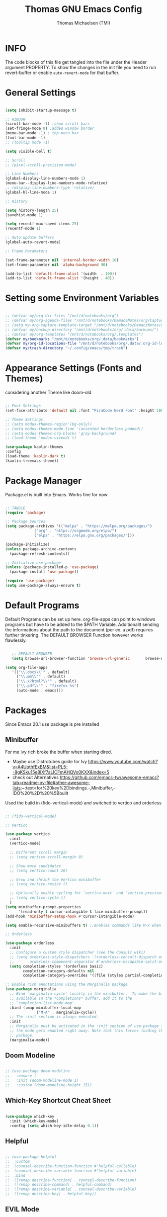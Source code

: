 #+TITLE: Thomas GNU Emacs Config
#+AUTHOR: Thomas Michaelsen (TMI)
#+PROPERTY: header-args:emacs-lisp :tangle ./init.el
#+DESCRIPTION: Personal Emacs Config
#+STARTUP: showeverything
#+OPTIONS: toc:2

* INFO  

The code blocks of this file get tangled into the file
under the Header argument PROPERTY. To show the changes in the init file
you need to run revert-buffer or enable ~auto-revert-mode~ for that buffer.

* General Settings

#+begin_src emacs-lisp

  (setq inhibit-startup-message t)

  ;; WINDOW
  (scroll-bar-mode -1) ;show scroll bars
  (set-fringe-mode 0) ;added window border
  (menu-bar-mode -1) ; top menu bar
  (tool-bar-mode -1)
  ;; (tooltip mode -1)

  (setq visible-bell t)

  ;; Scroll
  ;; (pixel-scroll-precision-mode)

  ;; Line Numbers
  (global-display-line-numbers-mode 1)
  (menu-bar--display-line-numbers-mode-relative)
  ;; (display-line-numbers-type 'relative)
  (global-hl-line-mode 1)

  ;; History

  (setq history-length 25)
  (savehist-mode 1)

  (setq recentf-max-saved-items 25)
  (recentf-mode 1)

  ;; Auto update buffers
  (global-auto-revert-mode)

  ;; Frame Parameters

  (set-frame-parameter nil 'internal-border-width 10)
  (set-frame-parameter nil 'alpha-background 90)

  (add-to-list 'default-frame-alist '(width  . 100))
  (add-to-list 'default-frame-alist '(height . 40))

#+end_src


* Setting some Environment Variables

#+begin_src emacs-lisp 

   ;; (defvar my/org-dir-files "/mnt/d/notebooks/org")
   ;; (defvar my/org-agenda-files "/mnt/d/notebooks/DemacsNotes/org/Capture.org")
   ;; (setq my-org-capture-template-target "/mnt/d/notebooks/DemacsNotes/org/Capture.org")
   ;; (defvar my/backup-directory "/mnt/d/notebooks/org/.data/backups/")
   ;; (defvar my/org-templates "/mnt/d/notebooks/org/.templates")
   (defvar my/bookmarks "/mnt/d/notebooks/org/.data/bookmarks")
   (defvar my/org-id-locations-file "/mnt/d/notebooks/org/.data/.org-id-locations")
   (defvar my/trash-directory "~/.config/emacs/tmp/trash")

#+end_src

* Appearance Settings (Fonts and Themes)

considering another Theme like doom-old

#+begin_src emacs-lisp 

  ;; Font Settings
  (set-face-attribute 'default nil :font "FiraCode Nerd Font" :height 180)

  ;; Theme Settings
  ;; (setq modus-themes-region'(bg-only))
  ;; (setq modus-themes-mode-line '(accented borderless padded))
  ;; (setq modus-themes-org-blocks 'gray-background)
  ;; (load-theme 'modus-vivendi t)

  (use-package kaolin-themes
  :config
  (load-theme 'kaolin-dark t)
  (kaolin-treemacs-theme))

#+end_src

* Package Manager

Package.el is built into Emacs. Works fine for now

#+begin_src emacs-lisp

  ;; TANGLE
  (require 'package)

  ;; Package Sources
  (setq package-archives '(("melpa" . "https://melpa.org/packages/")
			   ("org" . "https://orgmode.org/elpa/")
			   ("elpa" . "https://elpa.gnu.org/packages/")))

  (package-initialize)
  (unless package-archive-contents
    (package-refresh-contents))

  ;; Initialize use-package
  (unless (package-installed-p 'use-package)
    (package-install 'use-package))

  (require 'use-package)
  (setq use-package-always-ensure t)

#+end_src

* Default Programs

Default Programs can be set up here. org-file-apps can point to windows programs but have
to be added to the $PATH Variable. Additionallt sending the informations about the
path to the document (per ex. a pdf) requires further tinkering.
The DEFAULT BROWSER Function however works flawlessly. 

#+begin_src emacs-lisp

     ;; DEFAULT BROWSER
     (setq browse-url-browser-function 'browse-url-generic       browse-url-generic-program "/mnt/c/Program Files (x86)/Microsoft/Edge/Application/msedge.exe")

  (setq org-file-apps
     '(("\\.docx\\'" . default)
       ("\\.mm\\'" . default)
       ("\\.x?html?\\'" . default)
       ("\\.pdf\\'" . "firefox %s")
       (auto-mode . emacs)))

#+end_src

* Packages

Since Emacs 20.1 use package is pre installed

** Minibuffer

For me ivy rich broke the buffer when starting dired.
- Maybe use Distrotubes guide for Ivy https://www.youtube.com/watch?v=A4UothfExBM&list=PL5--8gKSku15e8lXf7aLICFmAHQVo0KXX&index=5
- check out Alternatives https://github.com/emacs-tw/awesome-emacs?tab=readme-ov-file#other-awesome-lists:~:text=for%20key%2Dbindings.-,Minibuffer,-IDO%20%2D%20%5Bbuilt  
Used the build in (fido-vertical-mode)  and switched to vertico and orderless

#+begin_src emacs-lisp

  ;; (fido-vertical-mode)

  ;; Vertico

  (use-package vertico
    :init
    (vertico-mode)

    ;; Different scroll margin
    ;; (setq vertico-scroll-margin 0)

    ;; Show more candidates
    ;; (setq vertico-count 20)

    ;; Grow and shrink the Vertico minibuffer
    ;; (setq vertico-resize t)

    ;; Optionally enable cycling for `vertico-next' and `vertico-previous'.
    ;; (setq vertico-cycle t)
    ) 
  (setq minibuffer-prompt-properties
        '(read-only t cursor-intangible t face minibuffer-prompt))
  (add-hook 'minibuffer-setup-hook #'cursor-intangible-mode)

  (setq enable-recursive-minibuffers t) ;;enables commands like M-x when in minibuffer

  ;; Orderless

  (use-package orderless
    :init
    ;; Configure a custom style dispatcher (see the Consult wiki)
    ;; (setq orderless-style-dispatchers '(+orderless-consult-dispatch orderless-affix-dispatch)
    ;;       orderless-component-separator #'orderless-escapable-split-on-space)
    (setq completion-styles '(orderless basic)
          completion-category-defaults nil
          completion-category-overrides '((file (styles partial-completion)))))

  ;; Enable rich annotations using the Marginalia package
  (use-package marginalia
    ;; Bind `marginalia-cycle' locally in the minibuffer.  To make the binding
    ;; available in the *Completions* buffer, add it to the
    ;; `completion-list-mode-map'.
    :bind (:map minibuffer-local-map
                ("M-A" . marginalia-cycle))
    ;; The :init section is always executed.
    :init
    ;; Marginalia must be activated in the :init section of use-package such that
    ;; the mode gets enabled right away. Note that this forces loading the
    ;; package.
    (marginalia-mode))

#+end_src

** Doom Modeline

#+begin_src emacs-lisp

  ;; (use-package doom-modeline
  ;;   :ensure t
  ;;   :init (doom-modeline-mode 1)
  ;;   :custom (doom-modeline-height 15))

#+end_src

** Which-Key Shortcut Cheat Sheet

#+begin_src emacs-lisp

  (use-package which-key
    :init (which-key-mode)
    :config (setq which-key-idle-delay 0.1))

#+end_src

** Helpful

#+begin_src emacs-lisp

  ;; (use-package helpful
  ;;  :custom
  ;;  (counsel-describe-function-function #'helpful-callable)
  ;;  (counsel-describe-variable-function #'helpful-variable)
  ;;  :bind
  ;;  ([remap describe-function] . counsel-describe-function)
  ;;  ([remap describe-command] . helpful-command)
  ;;  ([remap describe-variable] . counsel-describe-variable)
  ;;  ([remap describe-key] . helpful-key))

#+end_src

** EVIL Mode
*** DONE org-cycle in evil mode

#+begin_src emacs-lisp

  (use-package evil
    :init
    (setq evil-want-integration t)
    ;;    (setq evil-want-C-i-jump nil) ;; disables Jumplist binding so you can TAB in Normal mode in Org mode 
    (setq evil-want-C-u-scroll t)
    (setq evil-want-C-d-scroll t)
    (setq evil-want-keybinding nil)
    (setq evil-vsplit-window-right t)
    (setq evil-split-window-below t)
    (evil-mode))

  (use-package evil-collection
    :after evil
    :config
    (setq evil-collection-mode-list '(dashboard dired org vertico ibuffer))
    (evil-collection-init))

#+end_src

** Org Mode
:PROPERTIES:
:ID:       21e5facd-bdbf-4e9e-af73-23ce5589535c
:END:

You can manually add files to the agenda ‘M-x org-agenda-file-to-front’

By Default ive set emacs to create IDs when I store a Link if there is no custom ID.
The my/capture functions set the variable to either use or not use an ID for this Capture.
~let~ will change that variable only within the function and leaves the global settings untouched.

#+begin_src emacs-lisp

  ;; Diable Line 
  (defun my-display-numbers-hook ()
    (display-line-numbers-mode 0))

  (defun tmi/org-mode-setup ()
    (org-indent-mode)
    (setq evil-auto-indent t))

  (add-hook 'org-mode-hook 'my-display-numbers-hook)

  (defun my/org-unschedule ()
    (interactive)
    (let ((current-prefix-arg '(4))) ;; emulate C-u
      (call-interactively 'org-schedule))) ;; invoke align-regexp interactivel

  ;; (defun my/org-todo-insert-comment ()
  ;;       (interactive)
  ;;       (let ((current-prefix-arg '(4))) ;; emulate C-u
  ;;         (call-interactively 'org-todo))) ;; invoke align-regexp interactively

  ;; when calling store-link it creates a link unless there is a defined custom id.
  ;; when capture is called do not create an id.
  ;; when my/capture-with... is called it creates an id at point.
  ;; so we can say capture with id > task and it will create an id at point and link to that id.

  (defun my/capture-without-id-at-point()
    (interactive)
    (let ((org-id-link-to-org-use-id 'create-if-interactive-and-no-custom-id))
      (org-capture nil)
      ))

  (defun my/journal-capture-without-id-at-point()
    (interactive)
    (let ((org-id-link-to-org-use-id 'create-if-interactive-and-no-custom-id))
      (org-capture nil "j")
      ))

  (defun my/journal-outline-capture-without-id-at-point()
    (interactive)
    (let ((org-id-link-to-org-use-id 'create-if-interactive-and-no-custom-id))
      (org-capture nil "J")
      ))

  ;; (defun my/capture-journal-without-id()
  ;;   (org-capture nil))

  (use-package org
    :pin org
    :commands (org-capture org-agenda)
    :hook (org-mode . tmi/org-mode-setup)
    :config
    (setq org-directory-files '("/mnt/d/notebooks/org/")) ;;Default location of Org files
    (setq org-agenda-files '("/mnt/d/notebooks/org/Tasks.org" "/mnt/d/notebooks/org/Meetings.org")) ;;org agenda searches in this file or dir for todo items
    (setq org-ellipsis " +")
    (setq org-return-follows-link t)
    (setq org-log-done 'time) ;; timestamp on done
    (setq org-log-into-drawer t)
    (setq org-startup-folded nil)

    ;; Setup org-id

    (require 'org-id)
    (setq org-id-link-to-org-use-id t)
    ;; (org-id-method) 
    (setq org-id-locations-file my/org-id-locations-file) ;; set where id's are stored

    ;;Set Faces

    (custom-set-faces
     '(org-level-1 ((t (:inherit outline-1 :height 1.3))))
     '(org-level-2 ((t (:inherit outline-2 :height 1.2))))
     '(org-level-3 ((t (:inherit outline-3 :height 1.1))))
     '(org-level-4 ((t (:inherit outline-4 :height 1.0))))
     '(org-level-5 ((t (:inherit outline-5 :height 0.9))))
     '(org-block ((t (:family "Fira Code Mono"  :height 1.0))))
     )

    ;; Org Capture Templates

    (setq org-capture-templates
          `(("t" "Tasks" entry (file+headline "/mnt/d/notebooks/org/Tasks.org" "Inbox")
             (file "/mnt/d/notebooks/org/.templates/Task_Template.org")
             :prepend t
             :jump-to-captured t
             :empty-lines-after 1
             :empty-lines-before 1
             )

            ("m" "Meeting" entry (file+headline "/mnt/d/notebooks/org/Meetings.org" "Meeting Notes")
             (file "/mnt/d/notebooks/org/.templates/Meeting_Template.org")
             :prepend t
             :jump-to-captured t
             :empty-lines-after 1
             :empty-lines-before 1
             :time-prompt 1
             )

            ;; ("c" "Free Capture" entry (file+headline "/mnt/d/notebooks/org/org_capture.org" "Inbox")
            ;; (file "/mnt/d/notebooks/org/.templates/Free_Capture_Template.org")
            ;; :prepend t
            ;; :empty-lines-before 0
            ;; :empty-lines-after 0
            ;; )

            ("j" "Journal Log" plain (file+function "/mnt/d/notebooks/org/Journal.org"
                                                    (lambda ()
                                                      (org-datetree-find-date-create
                                                       (org-date-to-gregorian (org-today)) t)
                                                      (re-search-forward "^\\*.+ Log" nil t)))
             (file "/mnt/d/notebooks/org/.templates/Journal_Template.org")
             :prepend nil
             :empty-lines-before 1
             :empty-lines-after 1
             )

            ("J" "Journal Outline" entry (file+olp+datetree "/mnt/d/notebooks/org/Journal.org" "Journal")
             (file "/mnt/d/notebooks/org/.templates/Journal_Outline_Template.org")
             :prepend nil
             :empty-lines-before 0
             :empty-lines-after 0
             )

            )

          ;; Org global TODO States
          ;; (setq org-todo-keywords
          ;;	'((sequence "TODO" "FEEDBACK" "VERIFY" "|" "DONE" "DELEGATED")))
          ))

  ;; Org Refile

  (setq org-refile-targets
        (quote(("/mnt/d/notebooks/org/Tasks.org" :maxlevel . 1)
               ("/mnt/d/notebooks/org/Meetings.org" :maxlevel . 1)
               ("/mnt/d/notebooks/org/org_capture.org" :maxlevel . 1))))


  (setq org-refile-use-outline-path nil)
  (setq org-refile-allow-creating-parent-nodes t)
  (setq org-outline-path-complete-in-steps nil)


  ;; Org Agenda

  (setq org-agenda-custom-commands
        '(

          ("," "My Agenda"
           ((todo "WAIT"
                  ((org-agenda-overriding-header "* Waiting on *\n")))
            (agenda ""
                    ((org-agenda-block-separator nil)
                     (org-agenda-span 1)
                     (org-agenda-overriding-header "\n* Today *\n")))
            (agenda ""
                    ((org-agenda-block-separator nil)
                     (org-agenda-start-day "+1d")
                     (org-agenda-span 3)
                     (org-agenda-overriding-header "\n* Next *\n")))
            (todo "ACT"
                  ((org-agenda-block-separator nil)
                   (org-agenda-skip-function '(org-agenda-skip-if nil '(timestamp)))
                   (org-agenda-overriding-header "\n* Open Tasks *\n")))
            ))

          ))


  (setq org-agenda-todo-ignore-scheduled nil)
  (setq org-agenda-todo-list-sublevels t)


  ;;(org-id-get-with-outline-path-completion)
  ;; (defun my/org-add-ids-to-headlines-in-file ()
  ;;   "Add ID properties to all headlines in the current file which
  ;; do not already have one."
  ;;   (interactive)
  ;;   (org-map-entries 'org-id-get-create))

  ;; (add-hook 'org-mode-hook
  ;;           (lambda ()
  ;;             (add-hook 'before-save-hook 'my/org-add-ids-to-headlines-in-file nil 'local)))

  ;; (add-hook 'org-mode-hook 'org-indent-mode)

#+end_src

*** Org Agenda

#+begin_src emacs-lisp

  (setq org-agenda-window-setup 'reorganize-frame) 
  (setq org-agenda-restore-windows-after-quit t)

#+end_src

*** Org Bullets

#+begin_src emacs-lisp

     (use-package org-bullets
       :after org
       :hook (org-mode . org-bullets-mode)
       :custom
       (org-bullets-bullet-list '("" "" "󰔶" "󰹞" "󰜁" "󰋘" "󱗿")))

#+end_src

** Google Calendar Import

#+begin_src emacs-lisp

  (require 'icalendar)

  (setq diary-file "/mnt/d/notebooks/org/cal.org")
  (setq calendar-mark-diary-entries-flag t)
  (add-to-list 'auto-mode-alist '("\\diary\\'" . diary-mode))
  (setq diary-comment-start ";;")
  (setq diary-comment-end "")
  (setq org-agenda-include-diary t)
  (add-hook 'diary-mode-hook 'real-auto-save-mode)
  (add-hook 'diary-mode-hook #'abbrev-mode) 

#+end_src


** MAGIT MERMAID

#+begin_src emacs-lisp

  (use-package magit
    :ensure t)

  (use-package ob-mermaid
    :ensure t)
  (setq ob-mermaid-cli-path "~/mermaid/node_modules/.bin/mmdc")


#+end_src

** Dired

basic setup and trash directory

#+begin_src emacs-lisp

  (use-package dired
    :ensure nil
    :commands (dired dired-jump)
    :custom ((dired-listing-switches "-agho --group-directories-first"))
    :config
    (evil-collection-define-key 'normal 'dired-mode-map
      "h" 'dired-up-directory
      "l" 'dired-find-file))
  (setq delete-by-moving-to-trash t)
  (setq trash-directory my/trash-directory)

#+end_src

* KEYBINDINGS

** Global

#+begin_src emacs-lisp

  ;; (global-set-key (kbd "<escape>") 'keyboard-escape-quit)
  (keymap-global-unset "C-k") ; unset kill line

#+end_src

** General.el Keybindings for Leader Keys
Resources https://github.com/noctuid/general.el

#+begin_src emacs-lisp

  (use-package general
    :config
    (general-evil-setup)

    ;; set up 'SPC' as the global leader key
    (general-create-definer tmi/leader-keys
      :states '(normal insert visual emacs)
      :keymaps 'override
      :prefix "SPC" ;; set leader
      :global-prefix  "M-SPC") ;; access leader in insert mode

    (tmi/leader-keys
      ":" '(execute-extended-command :wk "M-x")

      "f" '(:ignore t :wk "Files")
      "f f" '(find-file :wk "Find file")
      "f c" '((lambda () (interactive)
                (find-file "~/.config/emacs/config.org")) 
              :wk "Open config.org")
      "f r" '(recentf-open :wk "Recent Files")

      "TAB TAB" '(comment-line :wk "Comment lines")

      "B" '(:ignore t :wk "bookmarks")
      "B b" '(list-bookmarks :wk "List bookmarks")
      "B s" '(bookmark-set :wk "Set bookmarks")
      "B S" '(bookmark-save :wk "Save bookmarks")

      "b" '(:ignore t :wk "buffer")
      "b b" '(switch-to-buffer :wk "switch buffer")
      "b i" '(ibuffer :wk "ibuffer")
      "b p" '(previous-buffer :wk "<- buffer")
      "b n" '(next-buffer :wk "buffer ->")
      "b k" '(kill-buffer :wk "kill buffer")


      "u" '(universal-argument :wk "u-arg")
      "q" '(exit-minibuffer :wk "Exit minib")

      "h" '(:ignore t :wk "help")
      "h r r" '((lambda () (interactive)
                  (load-file "~/.config/emacs/init.el"))
                :wk "Reload emacs config")

      "d" '(:ignore t :wk "dir")
      "d d" '(switch-to-buffer :wk "placeholder")

      "w" '(:ignore t :wk "window")
      "w w"'(other-window :wk "switch window")
      "w q"'(quit-window :wk "close window")
      "w o" '(delete-other-windows :wk "delete other window")
      "w v" '(split-window-right :wk "split vertical")

      "e" '(:ignore t :wk "eval")
      "e r" '(eval-region :wk "eval-r")
      "e b" '(eval-buffer :wk "eval-b")

      "o" '(:ignore t :wk "org")
      "o a" '(org-agenda :wk "Agenda")
      "o c" '(org-capture :wk "Capture")
      "o C" '(my/capture-without-id-at-point :wk "Capture without ID")
      "o d" '(org-deadline :wk "Deadline")
      "o i" '(org-insert-last-stored-link :wk "Insert Link")
      "o I" '(org-insert-link :wk "Insert selected Link")
      "o j" '(my/journal-capture-without-id-at-point :wk "Journal Entry")
      "o J" '(my/journal-outline-capture-without-id-at-point :wk "Journal Outline")
      "o l" '(org-store-link :wk "Store Link")
      "o n" '(org-add-note :wk "add note to current entry")
      "o o" '(org-open-at-point :wk "open link")
      "o s" '(org-schedule :wk "Schedule")
      "o t" '(org-set-tags-command :wk "Tags set/edit")
      "o u" '(my/org-unschedule :wk "Unschedule")
  
      ;; "o k" '(my/org-todo-insert-comment :wk "Comment TODO item")
      "o ," '(org-cycle-agenda-files :wk "cycle agenda files")

      )
    )


#+end_src

* Window Behaviour and Buffers


#+begin_src emacs-lisp

  (setq display-buffer-base-action
  '((display-buffer-reuse-window
     display-buffer-reuse-mode-window
     display-buffer-same-window
     display-buffer-in-previous-window)))
  
#+end_src


* Littering

#+begin_src emacs-lisp

  (setq backup-directory-alist
        '((".*" . "~/.config/emacs/tmp/backups/")))
  (setq auto-save-file-name-transforms
        `((".*" ,"~/.config/emacs/tmp/backups/" t)))

#+end_src

* Bookmarks

#+begin_src emacs-lisp

 (setq bookmark-default-file my/bookmarks)

#+end_src

* AUTOTANGLE

Tangles this config to the init file

#+begin_src emacs-lisp

  (defun my/org-babel-tangle-config ()
    (when (string-equal (file-name-directory (buffer-file-name))
                        (expand-file-name user-emacs-directory))
      ;; Dynamic scoping to the rescue
      (let ((org-confirm-babel-evaluate nil))
        (org-babel-tangle))
      )
    ) 

  (add-hook 'org-mode-hook (lambda () (add-hook 'after-save-hook #'my/org-babel-tangle-config)))

#+end_src

* Pushes to Dropbox

#+begin_src emacs-lisp

  (defun my/push-to-drop ()
    (interactive)

    (when (string-equal (buffer-file-name) "/mnt/d/notebooks/org/Tasks.org")
      ;; Dynamic scoping to the rescue
      (write-region nil nil "/mnt/d/Dropbox/Dropbox/org/Tasks_wr.org" nil nil nil nil))

    (when (string-equal (buffer-file-name) "/mnt/d/notebooks/org/Journal.org")
      ;; Dynamic scoping to the rescue
      (write-region nil nil "/mnt/d/Dropbox/Dropbox/org/Journal_wr.org" nil nil nil nil)))

  (add-hook 'org-mode-hook (lambda () (add-hook 'after-save-hook #'my/push-to-drop)))

#+end_src

* Org Super agenda

